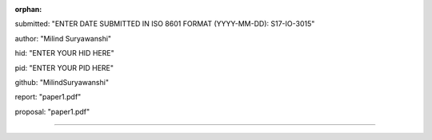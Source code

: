 :orphan:

submitted: "ENTER DATE SUBMITTED IN ISO 8601 FORMAT (YYYY-MM-DD): S17-IO-3015"

author: "Milind Suryawanshi"

hid: "ENTER YOUR HID HERE"

pid: "ENTER YOUR PID HERE"

github: "MilindSuryawanshi"

report: "paper1.pdf"

proposal: "paper1.pdf"

--------------------------------------------------------------------------------
